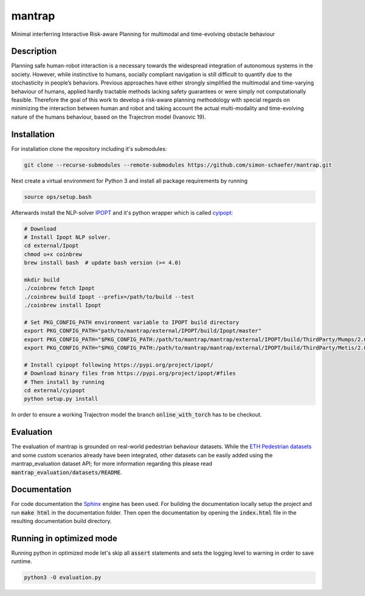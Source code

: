 mantrap
=======

Minimal interferring Interactive Risk-aware Planning for multimodal and time-evolving obstacle behaviour

Description
-----------
Planning safe human-robot interaction is a necessary towards the widespread integration of autonomous systems in the
society. However, while instinctive to humans, socially compliant navigation is still difficult to quantify due to the 
stochasticity in people’s behaviors. Previous approaches have either strongly simplified the multimodal and time-varying
behaviour of humans, applied hardly tractable methods lacking safety guarantees or were simply not computationally 
feasible. Therefore the goal of this work to develop a risk-aware planning methodology with special regards on 
minimizing the interaction between human and robot and taking account the actual multi-modality and time-evolving nature
of the humans behaviour, based on the Trajectron model (Ivanovic 19).  

Installation
------------
For installation clone the repository including it's submodules: 

.. code-block:: bash

   git clone --recurse-submodules --remote-submodules https://github.com/simon-schaefer/mantrap.git

Next create a virtual environment for Python 3 and install all package requirements by running 

.. code-block:: bash

   source ops/setup.bash

Afterwards install the NLP-solver `IPOPT <https://coin-or.github.io/Ipopt/>`_ and it's python wrapper which is called
`cyipopt <https://pypi.org/project/ipopt/>`_:

.. code-block:: bash

   # Download
   # Install Ipopt NLP solver.
   cd external/Ipopt
   chmod u+x coinbrew
   brew install bash  # update bash version (>= 4.0)

   mkdir build
   ./coinbrew fetch Ipopt
   ./coinbrew build Ipopt --prefix=/path/to/build --test
   ./coinbrew install Ipopt

   # Set PKG_CONFIG_PATH environment variable to IPOPT build directory
   export PKG_CONFIG_PATH="path/to/mantrap/external/IPOPT/build/Ipopt/master"
   export PKG_CONFIG_PATH="$PKG_CONFIG_PATH:/path/to/mantrap/mantrap/external/IPOPT/build/ThirdParty/Mumps/2.0"
   export PKG_CONFIG_PATH="$PKG_CONFIG_PATH:/path/to/mantrap/mantrap/external/IPOPT/build/ThirdParty/Metis/2.0"

   # Install cyipopt following https://pypi.org/project/ipopt/
   # Download binary files from https://pypi.org/project/ipopt/#files
   # Then install by running
   cd external/cyipopt
   python setup.py install


In order to ensure a working Trajectron model the branch :code:`online_with_torch` has to be checkout.

Evaluation
----------
The evaluation of mantrap is grounded on real-world pedestrian behaviour datasets. While the  
`ETH Pedestrian datasets <https://icu.ee.ethz.ch/research/datsets.html>`_ and some custom scenarios already have
been integrated, other datasets can be easily added using the mantrap_evaluation dataset API; for more information
regarding this please read :code:`mantrap_evaluation/datasets/README`.

Documentation
-------------
For code documentation the `Sphinx <https://www.sphinx-doc.org/en/master/>`_ engine has been used. For building the
documentation locally setup the project and run :code:`make html` in the documentation folder. Then open the
documentation by opening the :code:`index.html` file in the resulting documentation build directory.

Running in optimized mode
-------------------------
Running python in optimized mode let's skip all :code:`assert` statements and sets the logging level to warning
in order to save runtime.

.. code-block:: bash

   python3 -O evaluation.py
